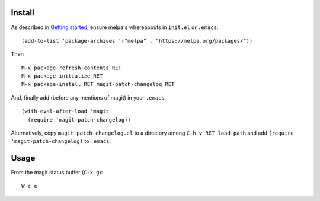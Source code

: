 |build-status|

.. COMMENTARY (see Makefile)

.. |build-status|
   image:: https://travis-ci.com/dickmao/magit-patch-changelog.svg?branch=master
   :target: https://travis-ci.com/dickmao/magit-patch-changelog
   :alt: Build Status
.. |melpa-dev|
   Image:: https://melpa.org/packages/magit-patch-changelog-badge.svg
   :target: http://melpa.org/#/magit-patch-changelog
   :alt: MELPA current version
.. |melpa-stable|
   image:: http://melpa-stable.milkbox.net/packages/ein-badge.svg
   :target: http://melpa-stable.milkbox.net/#/ein
   :alt: MELPA stable version

.. image:: screencast.gif

Install
=======
As described in `Getting started`_, ensure melpa's whereabouts in ``init.el`` or ``.emacs``::

   (add-to-list 'package-archives '("melpa" . "https://melpa.org/packages/"))

Then

::

   M-x package-refresh-contents RET
   M-x package-initialize RET
   M-x package-install RET magit-patch-changelog RET

And, finally add (before any mentions of magit) in your ``.emacs``,

::

   (with-eval-after-load 'magit
     (require 'magit-patch-changelog))

Alternatively, copy ``magit-patch-changelog.el`` to a directory among ``C-h v RET load-path`` and add ``(require 'magit-patch-changelog)`` to ``.emacs``.

Usage
=====
From the magit status buffer (``C-x g``)::

   W c e

.. _Getting started: http://melpa.org/#/getting-started

